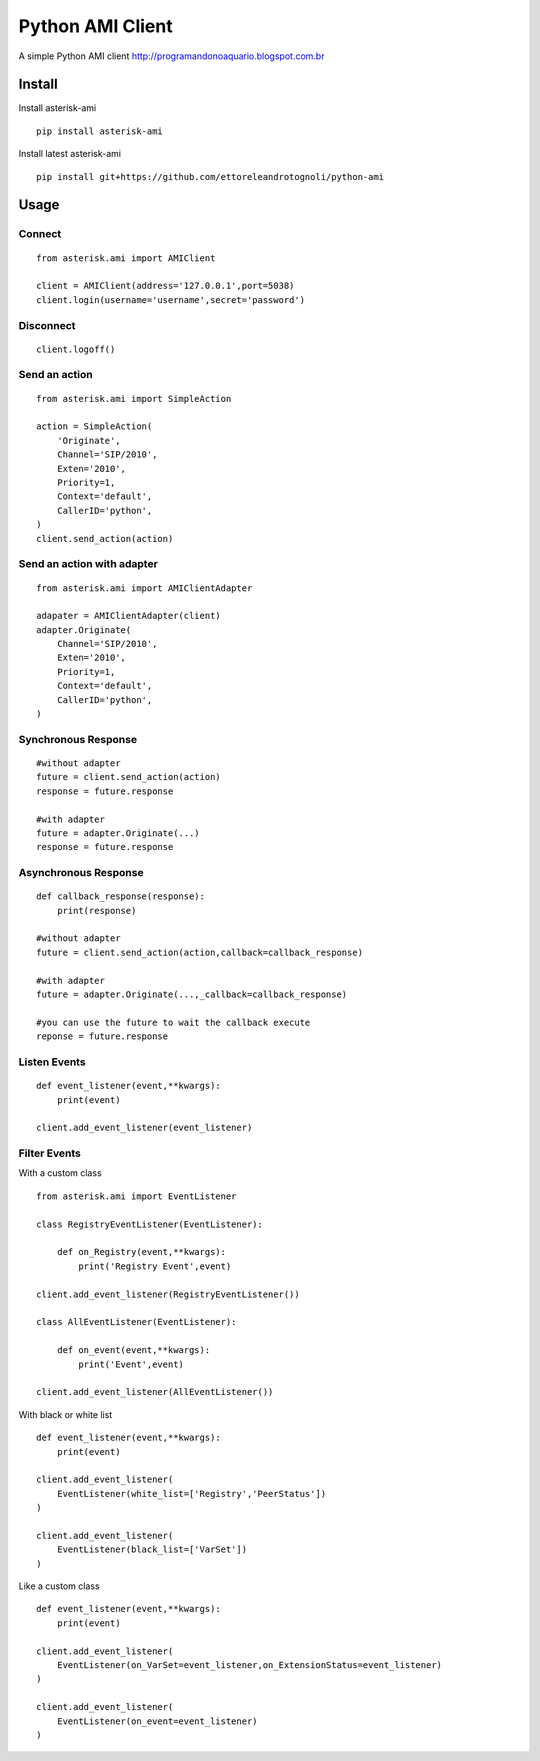 =================
Python AMI Client
=================

A simple Python AMI client
http://programandonoaquario.blogspot.com.br

Install
-------

Install asterisk-ami

::

    pip install asterisk-ami

Install latest asterisk-ami

::

    pip install git+https://github.com/ettoreleandrotognoli/python-ami

Usage
-----

Connect
~~~~~~~

::

    from asterisk.ami import AMIClient
    
    client = AMIClient(address='127.0.0.1',port=5038)
    client.login(username='username',secret='password')
    
Disconnect
~~~~~~~~~~

::

    client.logoff()


Send an action
~~~~~~~~~~~~~~

::

    from asterisk.ami import SimpleAction
    
    action = SimpleAction(
        'Originate',
        Channel='SIP/2010',
        Exten='2010',
        Priority=1,
        Context='default',
        CallerID='python',
    )
    client.send_action(action)


Send an action with adapter
~~~~~~~~~~~~~~~~~~~~~~~~~~~

::

    from asterisk.ami import AMIClientAdapter
    
    adapater = AMIClientAdapter(client)
    adapter.Originate(
        Channel='SIP/2010',
        Exten='2010',
        Priority=1,
        Context='default',
        CallerID='python',
    )
    
Synchronous Response
~~~~~~~~~~~~~~~~~~~~

::

    #without adapter
    future = client.send_action(action)
    response = future.response
    
    #with adapter
    future = adapter.Originate(...)
    response = future.response
    

Asynchronous Response
~~~~~~~~~~~~~~~~~~~~~

::

    def callback_response(response):
        print(response)

    #without adapter
    future = client.send_action(action,callback=callback_response)
    
    #with adapter
    future = adapter.Originate(...,_callback=callback_response)
    
    #you can use the future to wait the callback execute
    reponse = future.response

Listen Events
~~~~~~~~~~~~~

::

    def event_listener(event,**kwargs):
        print(event)

    client.add_event_listener(event_listener)
    

Filter Events
~~~~~~~~~~~~~

With a custom class

::

    from asterisk.ami import EventListener

    class RegistryEventListener(EventListener):
    
        def on_Registry(event,**kwargs):
            print('Registry Event',event)
            
    client.add_event_listener(RegistryEventListener())
    
    class AllEventListener(EventListener):
    
        def on_event(event,**kwargs):
            print('Event',event)
    
    client.add_event_listener(AllEventListener())

With black or white list

::

    def event_listener(event,**kwargs):
        print(event)
        
    client.add_event_listener(
        EventListener(white_list=['Registry','PeerStatus'])
    )
    
    client.add_event_listener(
        EventListener(black_list=['VarSet'])
    )
            
Like a custom class

::

    def event_listener(event,**kwargs):
        print(event)
        
    client.add_event_listener(
        EventListener(on_VarSet=event_listener,on_ExtensionStatus=event_listener)
    )
    
    client.add_event_listener(
        EventListener(on_event=event_listener)
    )
